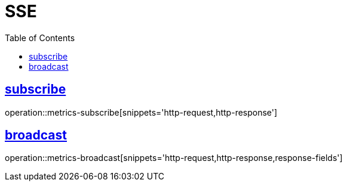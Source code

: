 ifndef::snippets[]
:snippets: ../../../build/generated-snippets
endif::[]
:doctype: book
:icons: font
:source-highlighter: highlightjs
:toc: left
:toclevels: 2
:sectlinks:
:operation-http-request-title: Request
:operation-http-response-title: Response

[[resources]]
= SSE

[[resources-user]]
== subscribe

operation::metrics-subscribe[snippets='http-request,http-response']

== broadcast

operation::metrics-broadcast[snippets='http-request,http-response,response-fields']
